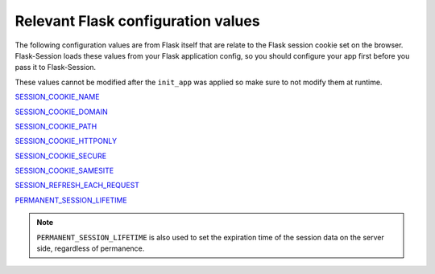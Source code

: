 
Relevant Flask configuration values
-------------------------------------
The following configuration values are from 
Flask itself that are relate to the Flask session cookie set on the browser. Flask-Session
loads these values from your Flask application config, so you should configure
your app first before you pass it to Flask-Session.  

These values cannot be modified after the ``init_app`` was applied so make sure to not
modify them at runtime.

`SESSION_COOKIE_NAME`_

`SESSION_COOKIE_DOMAIN`_

`SESSION_COOKIE_PATH`_

`SESSION_COOKIE_HTTPONLY`_

`SESSION_COOKIE_SECURE`_

`SESSION_COOKIE_SAMESITE`_

`SESSION_REFRESH_EACH_REQUEST`_

`PERMANENT_SESSION_LIFETIME`_

.. _SESSION_COOKIE_NAME: https://flask.palletsprojects.com/en/latest/config/#SESSION_COOKIE_NAME
.. _SESSION_COOKIE_DOMAIN: https://flask.palletsprojects.com/en/latest/config/#SESSION_COOKIE_DOMAIN
.. _SESSION_COOKIE_PATH: https://flask.palletsprojects.com/en/latest/config/#SESSION_COOKIE_PATH
.. _SESSION_COOKIE_HTTPONLY: https://flask.palletsprojects.com/en/latest/config/#SESSION_COOKIE_HTTPONLY
.. _SESSION_COOKIE_SECURE: https://flask.palletsprojects.com/en/latest/config/#SESSION_COOKIE_SECURE
.. _SESSION_COOKIE_SAMESITE: https://flask.palletsprojects.com/en/latest/config/#SESSION_COOKIE_SAMESITE
.. _PERMANENT_SESSION_LIFETIME: https://flask.palletsprojects.com/en/latest/config/#PERMANENT_SESSION_LIFETIME
.. _SESSION_REFRESH_EACH_REQUEST: https://flask.palletsprojects.com/en/latest/config/#SESSION_REFRESH_EACH_REQUEST

.. note::
      ``PERMANENT_SESSION_LIFETIME`` is also used to set the expiration time of the session data on the server side, regardless of permanence.
